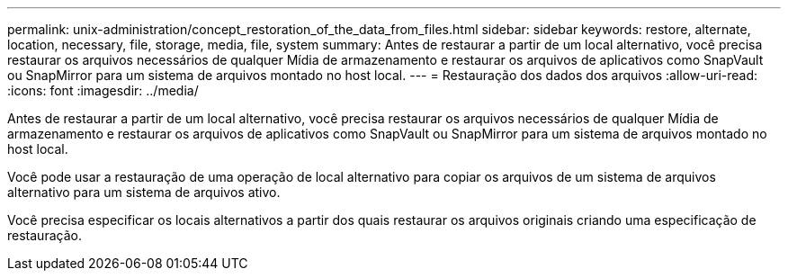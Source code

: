 ---
permalink: unix-administration/concept_restoration_of_the_data_from_files.html 
sidebar: sidebar 
keywords: restore, alternate, location, necessary, file, storage, media, file, system 
summary: Antes de restaurar a partir de um local alternativo, você precisa restaurar os arquivos necessários de qualquer Mídia de armazenamento e restaurar os arquivos de aplicativos como SnapVault ou SnapMirror para um sistema de arquivos montado no host local. 
---
= Restauração dos dados dos arquivos
:allow-uri-read: 
:icons: font
:imagesdir: ../media/


[role="lead"]
Antes de restaurar a partir de um local alternativo, você precisa restaurar os arquivos necessários de qualquer Mídia de armazenamento e restaurar os arquivos de aplicativos como SnapVault ou SnapMirror para um sistema de arquivos montado no host local.

Você pode usar a restauração de uma operação de local alternativo para copiar os arquivos de um sistema de arquivos alternativo para um sistema de arquivos ativo.

Você precisa especificar os locais alternativos a partir dos quais restaurar os arquivos originais criando uma especificação de restauração.
